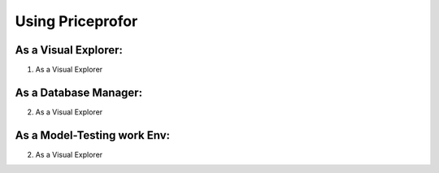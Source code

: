 ===================
 Using Priceprofor
===================

As a Visual Explorer:
=====================

1. As a Visual Explorer

As a Database Manager:
======================

2. As a Visual Explorer



As a Model-Testing work Env:
============================

2. As a Visual Explorer